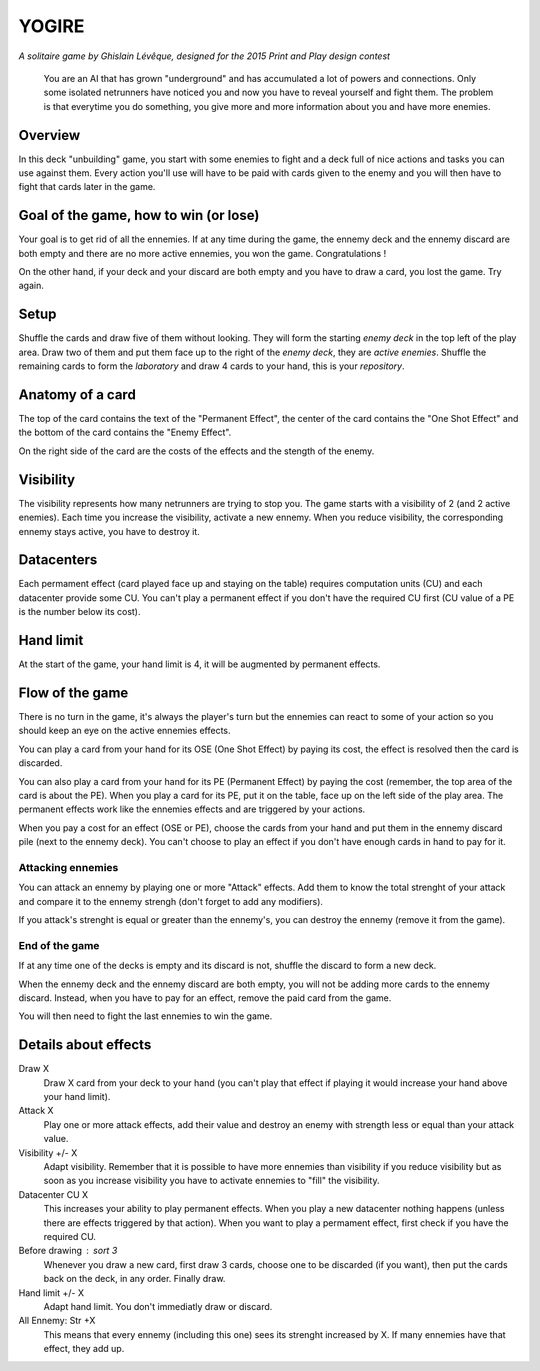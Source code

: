 ######
YOGIRE
######

*A solitaire game by Ghislain Lévêque, designed for the 2015 Print and Play design contest*

.. epigraph::

    You are an AI that has grown "underground" and has accumulated a lot of
    powers and connections. Only some isolated netrunners have noticed you and now
    you have to reveal yourself and fight them. The problem is that everytime you
    do something, you give more and more information about you and have more
    enemies.

Overview
========

In this deck "unbuilding" game, you start with some enemies to fight and a deck full of nice actions and tasks you can use against them. Every action you'll use will have to be paid with cards given to the enemy and you will then have to fight that cards later in the game.

Goal of the game, how to win (or lose)
======================================

Your goal is to get rid of all the ennemies. If at any time during the game, the ennemy deck and the ennemy discard are both empty and there are no more active ennemies, you won the game. Congratulations !

On the other hand, if your deck and your discard are both empty and you have to draw a card, you lost the game. Try again.

Setup
=====

Shuffle the cards and draw five of them without looking. They will form the starting *enemy deck* in the top left of the play area. Draw two of them and put them face up to the right of the *enemy deck*, they are *active enemies*.
Shuffle the remaining cards to form the *laboratory* and draw 4 cards to your hand, this is your *repository*.

Anatomy of a card
=================

The top of the card contains the text of the "Permanent Effect", the center of the card
contains the "One Shot Effect" and the bottom of the card contains the "Enemy Effect".

On the right side of the card are the costs of the effects and the stength of the enemy.

Visibility
==========

The visibility represents how many netrunners are trying to stop you. The game starts
with a visibility of 2 (and 2 active enemies). Each time you increase the visibility,
activate a new ennemy. When you reduce visibility, the corresponding ennemy stays active,
you have to destroy it.

Datacenters
===========

Each permament effect (card played face up and staying on the table) requires computation units (CU) and each datacenter provide some CU. You can't play a permanent effect if you don't have the required CU first (CU value of a PE is the number below its cost).

Hand limit
==========

At the start of the game, your hand limit is 4, it will be augmented by permanent effects.

Flow of the game
================

There is no turn in the game, it's always the player's turn but the ennemies can react to some of your action so you should keep an eye on the active ennemies effects.

You can play a card from your hand for its OSE (One Shot Effect) by paying its cost, the effect is resolved then the card is discarded.

You can also play a card from your hand for its PE (Permanent Effect) by paying the cost (remember, the top area of the card is about the PE). When you play a card for its PE, put it on the table, face up on the left side of the play area. The permanent effects work like the ennemies effects and are triggered by your actions.

When you pay a cost for an effect (OSE or PE), choose the cards from your hand and put them in the ennemy discard pile (next to the ennemy deck). You can't choose to play an effect if you don't have enough cards in hand to pay for it.

Attacking ennemies
------------------

You can attack an ennemy by playing one or more "Attack" effects. Add them to know the total strenght of your attack and compare it to the ennemy strengh (don't forget to add any modifiers).

If you attack's strenght is equal or greater than the ennemy's, you can destroy the ennemy (remove it from the game).

End of the game
---------------

If at any time one of the decks is empty and its discard is not, shuffle the discard to form a new deck.

When the ennemy deck and the ennemy discard are both empty, you will not be adding more cards to the ennemy discard. Instead, when you have to pay for an effect, remove the paid card from the game.

You will then need to fight the last ennemies to win the game.

Details about effects
=====================

Draw X
    Draw X card from your deck to your hand (you can't play that effect if playing it
    would increase your hand above your hand limit).

Attack X
    Play one or more attack effects, add their value and destroy an enemy with strength
    less or equal than your attack value.

Visibility +/- X
    Adapt visibility. Remember that it is possible to have more ennemies than visibility
    if you reduce visibility but as soon as you increase visibility you have to activate
    ennemies to "fill" the visibility.

Datacenter CU X
    This increases your ability to play permanent effects. When you play a new datacenter
    nothing happens (unless there are effects triggered by that action). When you want to
    play a permament effect, first check if you have the required CU.

Before drawing : sort 3
    Whenever you draw a new card, first draw 3 cards, choose one to be discarded (if you
    want), then put the cards back on the deck, in any order. Finally draw.

Hand limit +/- X
    Adapt hand limit. You don't immediatly draw or discard.

All Ennemy: Str +X
    This means that every ennemy (including this one) sees its strenght increased by X.
    If many ennemies have that effect, they add up.

.. Glossary, iconography
.. =====================

.. - **Netrunner** |NR| (enemies you'll be fighting). (Icon by Thinkful)
.. - **Enemy deck** |ED| This is the deck the netrunners come from. The starting enemy deck cards have this icon in the top-left corner. (Icon by Chad Holmes)
.. - **Repository** |REPO| This is your hand of cards, the program you have at your disposal but that are not running yet (Icon by SuperAtic LABS)
.. - **Laboratory** |LABO| This is the player deck where your knowledge is. (Icon by Lukasz M. Pogoda)


.. |NR| image:: ../images/netrunner.png
   :height: 1em

.. |ED| image:: ../images/enemy_deck.png
   :height: 1em

.. |LABO| image:: ../images/laboratory.png
   :height: 1em

.. |REPO| image:: ../images/repository.png
   :height: 1em
